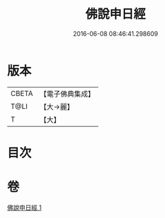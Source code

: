 #+TITLE: 佛說申日經 
#+DATE: 2016-06-08 08:46:41.298609

* 版本
 |     CBETA|【電子佛典集成】|
 |      T@LI|【大→麗】   |
 |         T|【大】     |

* 目次

* 卷
[[file:KR6i0165_001.txt][佛說申日經 1]]

